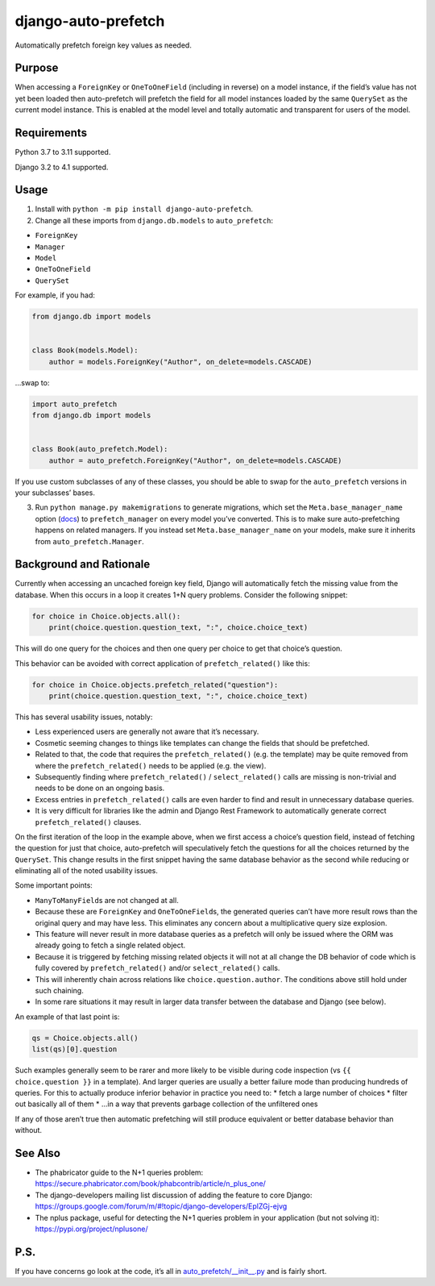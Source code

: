 django-auto-prefetch
====================

.. image:: https://img.shields.io/github/workflow/status/tolomea/django-auto-prefetch/CI/main?style=for-the-badge
   :target: https://github.com/tolomea/django-auto-prefetch/actions?workflow=CI

.. image:: https://img.shields.io/pypi/v/django-auto-prefetch.svg?style=for-the-badge
   :target: https://pypi.org/project/django-auto-prefetch/

.. image:: https://img.shields.io/badge/code%20style-black-000000.svg?style=for-the-badge
   :target: https://github.com/python/black

.. image:: https://img.shields.io/badge/pre--commit-enabled-brightgreen?logo=pre-commit&logoColor=white&style=for-the-badge
   :target: https://github.com/pre-commit/pre-commit
   :alt: pre-commit

Automatically prefetch foreign key values as needed.

Purpose
-------

When accessing a ``ForeignKey`` or ``OneToOneField`` (including in reverse) on
a model instance, if the field’s value has not yet been loaded then
auto-prefetch will prefetch the field for all model instances loaded by
the same ``QuerySet`` as the current model instance. This is enabled at the
model level and totally automatic and transparent for users of the
model.

Requirements
------------

Python 3.7 to 3.11 supported.

Django 3.2 to 4.1 supported.

Usage
-----

1. Install with ``python -m pip install django-auto-prefetch``.

2. Change all these imports from ``django.db.models`` to ``auto_prefetch``:

-  ``ForeignKey``
-  ``Manager``
-  ``Model``
-  ``OneToOneField``
-  ``QuerySet``

For example, if you had:

.. code:: python

   from django.db import models


   class Book(models.Model):
       author = models.ForeignKey("Author", on_delete=models.CASCADE)

…swap to:

.. code:: python

   import auto_prefetch
   from django.db import models


   class Book(auto_prefetch.Model):
       author = auto_prefetch.ForeignKey("Author", on_delete=models.CASCADE)

If you use custom subclasses of any of these classes, you should be able
to swap for the ``auto_prefetch`` versions in your subclasses’ bases.

3. Run ``python manage.py makemigrations`` to generate migrations, which set
   the ``Meta.base_manager_name`` option
   (`docs <https://docs.djangoproject.com/en/3.0/ref/models/options/#base-manager-name>`__)
   to ``prefetch_manager`` on every model you’ve converted. This is to make
   sure auto-prefetching happens on related managers. If you instead set
   ``Meta.base_manager_name`` on your models, make sure it inherits from
   ``auto_prefetch.Manager``.

Background and Rationale
------------------------

Currently when accessing an uncached foreign key field, Django will
automatically fetch the missing value from the database. When this
occurs in a loop it creates 1+N query problems. Consider the following
snippet:

.. code:: python

   for choice in Choice.objects.all():
       print(choice.question.question_text, ":", choice.choice_text)

This will do one query for the choices and then one query per choice to
get that choice’s question.

This behavior can be avoided with correct application of
``prefetch_related()`` like this:

.. code:: python

   for choice in Choice.objects.prefetch_related("question"):
       print(choice.question.question_text, ":", choice.choice_text)

This has several usability issues, notably:

* Less experienced users are generally not aware that it’s necessary.
* Cosmetic seeming changes to things like templates can change the fields that
  should be prefetched.
* Related to that, the code that requires the ``prefetch_related()`` (e.g. the
  template) may be quite removed from where the ``prefetch_related()`` needs to
  be applied (e.g. the view).
* Subsequently finding where ``prefetch_related()`` / ``select_related()``
  calls are missing is non-trivial and needs to be done on an ongoing
  basis.
* Excess entries in ``prefetch_related()`` calls are even harder
  to find and result in unnecessary database queries.
* It is very difficult for libraries like the admin and Django Rest Framework
  to automatically generate correct ``prefetch_related()`` clauses.

On the first iteration of the loop in the example above, when we first
access a choice’s question field, instead of fetching the question for
just that choice, auto-prefetch will speculatively fetch the questions
for all the choices returned by the ``QuerySet``. This change results in
the first snippet having the same database behavior as the second while
reducing or eliminating all of the noted usability issues.

Some important points:

* ``ManyToManyField``\s are not changed at all.
* Because these are ``ForeignKey`` and ``OneToOneField``\s, the
  generated queries can’t have more result rows than the original query
  and may have less. This eliminates any concern about a multiplicative
  query size explosion.
* This feature will never result in more database queries as a prefetch will
  only be issued where the ORM was already going to fetch a single related
  object.
* Because it is triggered by fetching missing related objects it will not at
  all change the DB behavior of code which is fully covered by
  ``prefetch_related()`` and/or ``select_related()`` calls.
* This will inherently chain across relations like ``choice.question.author``.
  The conditions above still hold under such chaining.
* In some rare situations it may result in larger data transfer between the
  database and Django (see below).

An example of that last point is:

.. code:: python

   qs = Choice.objects.all()
   list(qs)[0].question

Such examples generally seem to be rarer and more likely to be visible
during code inspection (vs ``{{ choice.question }}`` in a template). And
larger queries are usually a better failure mode than producing hundreds
of queries. For this to actually produce inferior behavior in practice
you need to:
* fetch a large number of choices
* filter out basically all of them
* ...in a way that prevents garbage collection of the unfiltered ones

If any of those aren’t true then automatic prefetching will still
produce equivalent or better database behavior than without.

See Also
--------

*  The phabricator guide to the N+1 queries problem:
   https://secure.phabricator.com/book/phabcontrib/article/n_plus_one/
*  The django-developers mailing list discussion of adding the feature
   to core Django:
   https://groups.google.com/forum/m/#!topic/django-developers/EplZGj-ejvg
*  The nplus package, useful for detecting the N+1 queries problem in
   your application (but not solving it):
   https://pypi.org/project/nplusone/

P.S.
----

If you have concerns go look at the code, it’s all in
`auto_prefetch/__init__.py <https://github.com/tolomea/django-auto-prefetch/blob/main/src/auto_prefetch/__init__.py>`__
and is fairly short.
